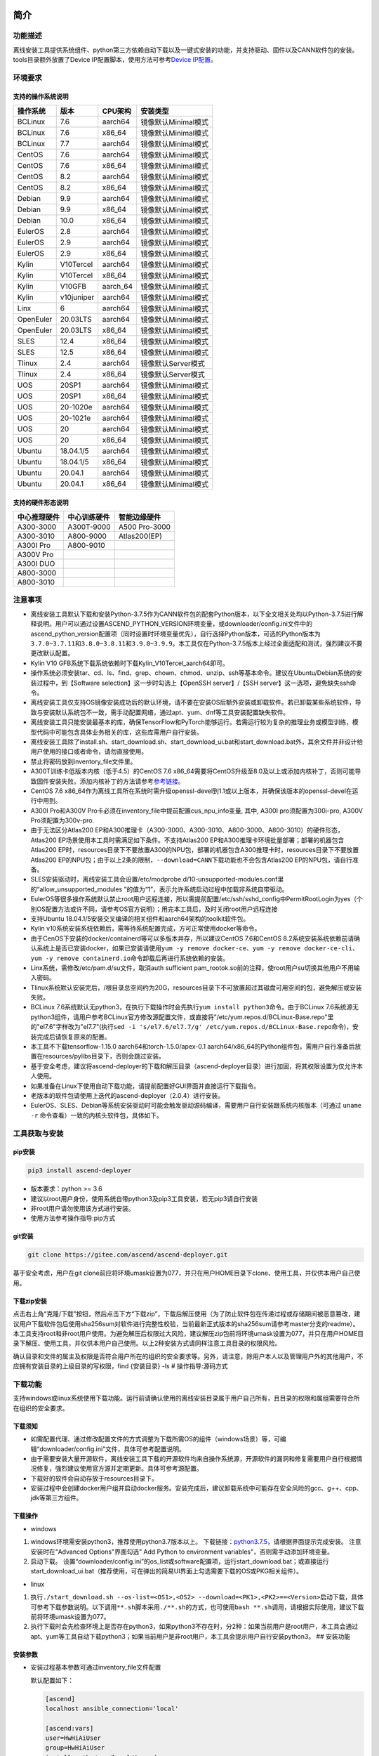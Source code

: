 简介
====

功能描述
--------

离线安装工具提供系统组件、python第三方依赖自动下载以及一键式安装的功能，并支持驱动、固件以及CANN软件包的安装。tools目录额外放置了Device
IP配置脚本，使用方法可参考\ `Device
IP配置 <https://gitee.com/ascend/ascend-deployer/blob/master/docs/Device_IP_Configuration.md>`__\ 。

环境要求
--------

支持的操作系统说明
~~~~~~~~~~~~~~~~~~

+-------------+--------------+-------------+-----------------------+
| 操作系统    | 版本         | CPU架构     | 安装类型              |
+=============+==============+=============+=======================+
| BCLinux     | 7.6          | aarch64     | 镜像默认Minimal模式   |
+-------------+--------------+-------------+-----------------------+
| BCLinux     | 7.6          | x86\_64     | 镜像默认Minimal模式   |
+-------------+--------------+-------------+-----------------------+
| BCLinux     | 7.7          | aarch64     | 镜像默认Minimal模式   |
+-------------+--------------+-------------+-----------------------+
| CentOS      | 7.6          | aarch64     | 镜像默认Minimal模式   |
+-------------+--------------+-------------+-----------------------+
| CentOS      | 7.6          | x86\_64     | 镜像默认Minimal模式   |
+-------------+--------------+-------------+-----------------------+
| CentOS      | 8.2          | aarch64     | 镜像默认Minimal模式   |
+-------------+--------------+-------------+-----------------------+
| CentOS      | 8.2          | x86\_64     | 镜像默认Minimal模式   |
+-------------+--------------+-------------+-----------------------+
| Debian      | 9.9          | aarch64     | 镜像默认Minimal模式   |
+-------------+--------------+-------------+-----------------------+
| Debian      | 9.9          | x86\_64     | 镜像默认Minimal模式   |
+-------------+--------------+-------------+-----------------------+
| Debian      | 10.0         | x86\_64     | 镜像默认Minimal模式   |
+-------------+--------------+-------------+-----------------------+
| EulerOS     | 2.8          | aarch64     | 镜像默认Minimal模式   |
+-------------+--------------+-------------+-----------------------+
| EulerOS     | 2.9          | aarch64     | 镜像默认Minimal模式   |
+-------------+--------------+-------------+-----------------------+
| EulerOS     | 2.9          | x86\_64     | 镜像默认Minimal模式   |
+-------------+--------------+-------------+-----------------------+
| Kylin       | V10Tercel    | aarch64     | 镜像默认Minimal模式   |
+-------------+--------------+-------------+-----------------------+
| Kylin       | V10Tercel    | x86\_64     | 镜像默认Minimal模式   |
+-------------+--------------+-------------+-----------------------+
| Kylin       | V10GFB       | aarch\_64   | 镜像默认Minimal模式   |
+-------------+--------------+-------------+-----------------------+
| Kylin       | v10juniper   | aarch64     | 镜像默认Minimal模式   |
+-------------+--------------+-------------+-----------------------+
| Linx        | 6            | aarch64     | 镜像默认Minimal模式   |
+-------------+--------------+-------------+-----------------------+
| OpenEuler   | 20.03LTS     | aarch64     | 镜像默认Minimal模式   |
+-------------+--------------+-------------+-----------------------+
| OpenEuler   | 20.03LTS     | x86\_64     | 镜像默认Minimal模式   |
+-------------+--------------+-------------+-----------------------+
| SLES        | 12.4         | x86\_64     | 镜像默认Minimal模式   |
+-------------+--------------+-------------+-----------------------+
| SLES        | 12.5         | x86\_64     | 镜像默认Minimal模式   |
+-------------+--------------+-------------+-----------------------+
| Tlinux      | 2.4          | aarch64     | 镜像默认Server模式    |
+-------------+--------------+-------------+-----------------------+
| Tlinux      | 2.4          | x86\_64     | 镜像默认Server模式    |
+-------------+--------------+-------------+-----------------------+
| UOS         | 20SP1        | aarch64     | 镜像默认Minimal模式   |
+-------------+--------------+-------------+-----------------------+
| UOS         | 20SP1        | x86\_64     | 镜像默认Minimal模式   |
+-------------+--------------+-------------+-----------------------+
| UOS         | 20-1020e     | aarch64     | 镜像默认Minimal模式   |
+-------------+--------------+-------------+-----------------------+
| UOS         | 20-1021e     | aarch64     | 镜像默认Minimal模式   |
+-------------+--------------+-------------+-----------------------+
| UOS         | 20           | aarch64     | 镜像默认Minimal模式   |
+-------------+--------------+-------------+-----------------------+
| UOS         | 20           | x86\_64     | 镜像默认Minimal模式   |
+-------------+--------------+-------------+-----------------------+
| Ubuntu      | 18.04.1/5    | aarch64     | 镜像默认Minimal模式   |
+-------------+--------------+-------------+-----------------------+
| Ubuntu      | 18.04.1/5    | x86\_64     | 镜像默认Minimal模式   |
+-------------+--------------+-------------+-----------------------+
| Ubuntu      | 20.04.1      | aarch64     | 镜像默认Minimal模式   |
+-------------+--------------+-------------+-----------------------+
| Ubuntu      | 20.04.1      | x86\_64     | 镜像默认Minimal模式   |
+-------------+--------------+-------------+-----------------------+

支持的硬件形态说明
~~~~~~~~~~~~~~~~~~

+----------------+----------------+-----------------+
| 中心推理硬件   | 中心训练硬件   | 智能边缘硬件    |
+================+================+=================+
| A300-3000      | A300T-9000     | A500 Pro-3000   |
+----------------+----------------+-----------------+
| A300-3010      | A800-9000      | Atlas200(EP)    |
+----------------+----------------+-----------------+
| A300I Pro      | A800-9010      |                 |
+----------------+----------------+-----------------+
| A300V Pro      |                |                 |
+----------------+----------------+-----------------+
| A300I DUO      |                |                 |
+----------------+----------------+-----------------+
| A800-3000      |                |                 |
+----------------+----------------+-----------------+
| A800-3010      |                |                 |
+----------------+----------------+-----------------+

注意事项
--------

-  离线安装工具默认下载和安装Python-3.7.5作为CANN软件包的配套Python版本，以下全文相关处均以Python-3.7.5进行解释说明。用户可以通过设置ASCEND\_PYTHON\_VERSION环境变量，或downloader/config.ini文件中的ascend\_python\_version配置项（同时设置时环境变量优先），自行选择Python版本，可选的Python版本为\ ``3.7.0~3.7.11``\ 和\ ``3.8.0~3.8.11和3.9.0~3.9.9``\ 。本工具仅在Python-3.7.5版本上经过全面适配和测试，强烈建议不要更改默认配置。
-  Kylin V10 GFB系统下载系统依赖时下载Kylin\_V10Tercel\_aarch64即可。
-  操作系统必须安装tar、cd、ls、find、grep、chown、chmod、unzip、ssh等基本命令。建议在Ubuntu/Debian系统的安装过程中，到【Software
   selection】这一步时勾选上【OpenSSH server】/【SSH
   server】这一选项，避免缺失ssh命令。
-  离线安装工具仅支持OS镜像安装成功后的默认环境，请不要在安装OS后额外安装或卸载软件。若已卸载某些系统软件，导致与安装默认系统包不一致，需手动配置网络，通过apt、yum、dnf等工具安装配置缺失软件。
-  离线安装工具只能安装最基本的库，确保TensorFlow和PyTorch能够运行。若需运行较为复杂的推理业务或模型训练，模型代码中可能包含具体业务相关的库，这些库需用户自行安装。
-  离线安装工具除了install.sh、start\_download.sh、start\_download\_ui.bat和start\_download.bat外，其余文件并非设计给用户使用的接口或者命令，请勿直接使用。
-  禁止将密码放到inventory\_file文件里。
-  A300T训练卡低版本内核（低于4.5）的CentOS 7.6
   x86\_64需要将CentOS升级至8.0及以上或添加内核补丁，否则可能导致固件安装失败。添加内核补丁的方法请参考\ `参考链接 <https://support.huawei.com/enterprise/zh/doc/EDOC1100162133/b56ad5be>`__\ 。
-  CentOS 7.6
   x86\_64作为离线工具所在系统时需升级openssl-devel到1.1或以上版本，并确保该版本的openssl-devel在运行中用到。
-  A300I Pro和A300V
   Pro卡必须在inventory\_file中提前配置cus\_npu\_info变量, 其中, A300I
   pro须配置为300i-pro, A300V Pro须配置为300v-pro.
-  由于无法区分Atlas200
   EP和A300推理卡（A300-3000、A300-3010、A800-3000、A800-3010）的硬件形态，Atlas200
   EP场景使用本工具时需满足如下条件。不支持Atlas200
   EP和A300推理卡环境批量部署；部署的机器包含Atlas200
   EP时，resources目录下不要放置A300的NPU包，部署的机器包含A300推理卡时，resources目录下不要放置Atlas200
   EP的NPU包；由于以上2条的限制，\ ``--download=CANN``\ 下载功能也不会包含Atlas200
   EP的NPU包，请自行准备。
-  SLES安装驱动时，离线安装工具会设置/etc/modprobe.d/10-unsupported-modules.conf里的“allow\_unsupported\_modules
   ”的值为“1”，表示允许系统启动过程中加载非系统自带驱动。
-  EulerOS等很多操作系统默认禁止root用户远程连接，所以需提前配置/etc/ssh/sshd\_config中PermitRootLogin为yes（个别OS配置方法或许不同，请参考OS官方说明）；用完本工具后，及时关闭root用户远程连接
-  支持Ubuntu
   18.04.1/5安装交叉编译的相关组件和aarch64架构的toolkit软件包。
-  Kylin
   v10系统安装系统依赖后，需等待系统配置完成，方可正常使用docker等命令。
-  由于CenOS下安装的docker/containerd等可以多版本并存，所以建议CentOS
   7.6和CentOS
   8.2系统安装系统依赖前请确认系统上是否已安装docker，如果已安装请使用\ ``yum -y remove docker-ce``\ 、\ ``yum -y remove docker-ce-cli``\ 、\ ``yum -y remove containerd.io``\ 命令卸载后再进行系统依赖的安装。
-  Linx系统，需修改/etc/pam.d/su文件，取消auth sufficient
   pam\_rootok.so前的注释，使root用户su切换其他用户不用输入密码。
-  Tlinux系统默认安装完后，/根目录总空间约为20G，resources目录下不可放置超过其磁盘可用空间的包，避免解压或安装失败。
-  BCLinux
   7.6系统默认无python3，在执行下载操作时会先执行\ ``yum install python3``\ 命令。由于BCLinux
   7.6系统源无python3组件，请用户参考BCLinux官方修改源配置文件，或直接将"/etc/yum.repos.d/BCLinux-Base.repo"里的"el7.6"字样改为"el7.7"(执行\ ``sed -i 's/el7.6/el7.7/g' /etc/yum.repos.d/BCLinux-Base.repo``\ 命令)，安装完成后请恢复原来的配置。
-  本工具不下载tensorflow-1.15.0 aarch64和torch-1.5.0/apex-0.1
   aarch64/x86\_64的Python组件包，需用户自行准备后放置在resources/pylibs目录下，否则会跳过安装。
-  基于安全考虑，建议将ascend-deployer的下载和解压目录（ascend-deployer目录）进行加固，将其权限设置为仅允许本人使用。
-  如果准备在Linux下使用自动下载功能，请提前配置好GUI界面并直接运行下载指令。
-  老版本的软件包请使用上迭代的ascend-deployer（2.0.4）进行安装。
-  EulerOS、SLES、Debian等系统安装驱动时可能会触发驱动源码编译，需要用户自行安装跟系统内核版本（可通过
   ``uname -r`` 命令查看）一致的内核头软件包，具体如下。


工具获取与安装
--------------

pip安装
~~~~~~~

.. code:: bash

    pip3 install ascend-deployer

-  版本要求：python >= 3.6
-  建议以root用户身份，使用系统自带python3及pip3工具安装，若无pip3请自行安装
-  非root用户请勿使用该方式进行安装。
-  使用方法参考操作指导:pip方式

git安装
~~~~~~~

.. code:: bash

    git clone https://gitee.com/ascend/ascend-deployer.git

基于安全考虑，用户在git
clone前应将环境umask设置为077，并只在用户HOME目录下clone、使用工具，并仅供本用户自己使用。

下载zip安装
~~~~~~~~~~~

点击右上角“克隆/下载”按钮，然后点击下方“下载zip”，下载后解压使用（为了防止软件包在传递过程或存储期间被恶意篡改，建议用户下载软件包后使用sha256sum对软件进行完整性校验，当前最新正式版本的sha256sum请参考master分支的readme）。本工具支持root和非root用户使用。为避免解压后权限过大风险，建议解压zip包前将环境umask设置为077，并只在用户HOME目录下解压、使用工具，并仅供本用户自己使用。以上2种安装方式请同样注意工具目录的权限风险。

确认目录和文件的属主及权限是否符合用户所在的组织的安全要求等。另外，请注意，除用户本人以及管理用户外的其他用户，不应拥有安装目录的上级目录的写权限，find
{安装目录} -ls # 操作指导:源码方式

下载功能
--------

支持windows或linux系统使用下载功能。运行前请确认使用的离线安装目录属于用户自己所有，且目录的权限和属组需要符合所在组织的安全要求。

下载须知
~~~~~~~~

-  如需配置代理、通过修改配置文件的方式调整为下载所需OS的组件（windows场景）等，可编辑“downloader/config.ini”文件，具体可参考配置说明。
-  由于需要安装大量开源软件，离线安装工具下载的开源软件均来自操作系统源，开源软件的漏洞和修复需要用户自行根据情况修复，强烈建议使用官方源并定期更新。具体可参考源配置。
-  下载好的软件会自动存放于resources目录下。
-  安装过程中会创建docker用户组并启动docker服务。安装完成后，建议卸载系统中可能存在安全风险的gcc、g++、cpp、jdk等第三方组件。

下载操作
~~~~~~~~

-  windows

1. windows环境需安装python3，推荐使用python3.7版本以上。
   下载链接：\ `python3.7.5 <https://www.python.org/ftp/python/3.7.5/python-3.7.5-amd64.exe>`__\ ，请根据界面提示完成安装。
   注意安装时在“Advanced Options"界面勾选” Add Python to environment
   variables"，否则需手动添加环境变量。

2. 启动下载。
   设置“downloader/config.ini”的os\_list或software配置项，运行start\_download.bat；或直接运行start\_download\_ui.bat（推荐使用，可在弹出的简易UI界面上勾选需要下载的OS或PKG相关组件）。

-  linux

1. 执行\ ``./start_download.sh --os-list=<OS1>,<OS2> --download=<PK1>,<PK2>==<Version>``\ 启动下载，具体可参考下载参数说明。以下调用\ ``**.sh``\ 脚本采用\ ``./**.sh``\ 的方式，也可使用\ ``bash **.sh``\ 调用，请根据实际使用，建议下载前将环境umask设置为077。
2. 执行下载时会先检查环境上是否存在python3，如果python3不存在时，分2种：如果当前用户是root用户，本工具会通过apt、yum等工具自动下载python3；如果当前用户是非root用户，本工具会提示用户自行安装python3。
   ## 安装功能

安装参数
~~~~~~~~

-  安装过程基本参数可通过inventory\_file文件配置

   默认配置如下：

   .. code:: bash

       [ascend]
       localhost ansible_connection='local'

       [ascend:vars]
       user=HwHiAiUser
       group=HwHiAiUser
       install_path=/usr/local/Ascend

+-----------------+-----------------------------------------------------------------+
| 配置项          | 说明                                                            |
+=================+=================================================================+
| user            | 用户，该参数将传递给run包的--install-username选项               |
+-----------------+-----------------------------------------------------------------+
| group           | 用户组，该参数将传递给run包的--install-usergroup选项            |
+-----------------+-----------------------------------------------------------------+
| install\_path   | CANN软件包的安装路径，该参数将传递给run包的--install-path选项   |
+-----------------+-----------------------------------------------------------------+

安装须知
~~~~~~~~

-  install\_path参数指定CANN软件包的安装路径，root用户安装时该参数有效（且环境上未安装CANN软件包，即没有\ ``/etc/Ascend/ascend_cann_install.info``\ 文件，否则会安装到该文件内容指定的路径），非root用户安装时该参数无效（只能安装到默认路径~/Ascend）；install\_path参数不指定驱动包和边缘组件(atlasedge和ha)的安装路径，驱动包只能安装到默认路径/usr/local/Ascend，边缘组件(atlasedge和ha)只能安装到默认路径/usr/local。
-  install\_path参数指定Toolbox软件包的安装路径，root用户安装时该参数有效（且环境上未安装Toolbox软件包，即没有\ ``/etc/Ascend/ascend_cann_install.info``\ 和\ ``/etc/Ascend/ascend_toolbox_install.info``\ 文件，否则会安装到该文件内容指定的路径），非root用户安装时该参数无效（只能安装到默认路径~/Ascend）。
-  离线工具为zip包时，用户需确认离线工具的解压目录为新解压，并且目录权限为700，没有软链接。
-  安装完成后需修改配置，建议取消root用户的登录。
-  驱动包会使用HwHiAiUser用户和用户组作为软件包默认运行用户，用户需自行创建，并保证该创建用户的密码、密码有效期以及后续使用中的安全问题。创建用户组和用户的命令如下：

.. code:: bash

    #添加HwHiAiUser用户组
    groupadd HwHiAiUser

    #添加HwHiAiUser用户,并加入HwHiAiUser用户组
    #设置HwHiAiUser的HOME目录为/home/HwHiAiUser
    #并设置用户的shell为/bin/bash
    useradd -g HwHiAiUser -d /home/HwHiAiUser -m HwHiAiUser -s /bin/bash

-  安装2.0.2版本的边缘组件(atlasedge和ha)时，可能需限制HwHiAiUser用户为不可登录状态。但安装驱动包时，需将HwHiAiUser用户设置为可登录状态。请根据具体场景设置。

   .. code:: bash

       usermod -s /sbin/nologin HwHiAiUser   # 安装2.0.2版本的边缘组件(atlasedge和ha)时
       usermod -s /bin/bash HwHiAiUser   # 安装驱动时

-  安装2.0.3及以后版本的边缘组件(atlasedge)时，该组件会默认创建一个MindXEdge用户。

-  安装2.0.4版本的边缘组件时，需提前安装haveged，例如Ubuntu系统使用\ ``apt install haveged``\ 命令进行安装，安装后需执行\ ``systemctl enable haveged``\ 和\ ``systemctl start haveged``\ 启动haveged服务。

-  若用户需自行指定运行用户和用户组，可在创建用户和用户组后自行修改inventory\_file文件。文件内容如下：

::

    [ascend:vars]
    user=HwHiAiUser
    group=HwHiAiUser

-  非root用户支持安装的软件列表

+---------------+-------------------------------------------------------------------------------------+
| 软件名        | 说明                                                                                |
+===============+=====================================================================================+
| python、gcc   | python3.7.5和gcc7.3.0，安装在$HOME/.local/目录下                                    |
+---------------+-------------------------------------------------------------------------------------+
| python框架    | tensorflow、pytorch、mindspore                                                      |
+---------------+-------------------------------------------------------------------------------------+
| CANN          | toolbox、nnae、nnrt、tfplugin、toolkit，默认安装在$HOME目录下，不支持指定路径安装   |
+---------------+-------------------------------------------------------------------------------------+
| MindStudio    | 安装在$HOME/目录下                                                                  |
+---------------+-------------------------------------------------------------------------------------+

注意： 1.
非root用户需要root用户安装系统组件和driver后才可以安装以上组件。 2.
gcc7.3.0安装后需要建立软链接才能使用,例如root安装的gcc7.3.0执行命令\ ``ln -sf /usr/local/gcc7.3.0/bin/gcc /usr/bin/gcc``\ 。
3.
非root用户需要加入driver安装的属组，才可以正常安装和使用nnrt和toolkit组件，driver默认安装的属组为HwHiAiUser。修改用户组命令如下：

.. code:: bash

    usermod -a -G HwHiAiUser 非root用户名

准备软件包
~~~~~~~~~~

1. 根据实际需要准备待安装软件包（支持驱动、固件、CANN软件包的安装），将待安装软件包放置于resources目录下，参考如下：

-  驱动和固件：\ `获取链接 <https://ascend.huawei.com/#/hardware/firmware-drivers>`__
-  CANN软件包：\ `获取链接 <https://ascend.huawei.com/#/software/cann>`__

2. 软件包仅支持zip包格式，安装时resources目录下只应存在一个版本的软件包，否则可能会有版本不配套的情况。如果resources目录下没有软件包，工具会跳过安装。
3. 支持Atlas 500和Atlas 500Pro批量安装IEF
   Agent，参考usermanual-ief文档准备IEF产品证书、注册工具、安装工具，放置于resources目录下；

-  IEF相关证书和工具：\ `参考链接 <https://support.huaweicloud.com/usermanual-ief/ief_01_0100.html>`__
-  Atlas
   500已预置了注册工具和安装工具，所以只需准备产品证书放置于resources目录下；而Atlas
   500Pro对这3个证书和工具都需要
-  Atlas 500只支持自带的EulerOS2.8
   aarch64裁剪版操作系统，不支持其他系统，因此也不支持离线部署工具本地运行，只支持远程安装，也不支持非root安装；Atlas
   500Pro支持本地和远程安装
-  依赖边缘节点atlasedge中间件正常工作，Atlas
   500自带atlasedge中间件，Atlas 500Pro需要先安装atlasedge中间件
-  依赖IEF服务器正常工作，且边缘设备与IEF之间网络正常，边缘节点是否成功纳管需到IEF的web前端观察，其他限制请参考usermanual-ief文档

4. docker镜像文件需用户登录ascendhub，拉取镜像后将镜像转存至resources/docker\_images目录下（需自行创建该目录），方可进行docker镜像的安装；docker镜像文件命名格式参考ubuntu\_18.04\_{x86\_64
   \|
   aarch64}.tar，大括号内为系统架构，仅支持括号内的两种架构。docker镜像的安装会先安装系统包，所以安装docker镜像前先下载对应的系统包；用户需要确保要安装的docker镜像的安全性。

::

    ascend-deployer
    |- ...
    |- install.sh
    |- inventory_file
    |- ...
    |- playbooks
    |- README.md
    |- resources
       |- A300-3010-npu_xxx.zip
       |- A300-3010-npu-driver_xxx.run
       |- A300-3010-npu-firmware_xxx.run
       |- Ascend-cann-nnrt-xxx.zip
       |- Ascend-cann-nnrt-xxx.run
       |- ...
       |- Ascend-cann-toolkit-xxx.run
       |- ...
       |- BCLinux_7.6_aarch64
       |- BCLinux_7.6_x86_64
       |- cert_ief_xxx.tar.gz
       |- edge-installer_xxx_arm64.tar.gz
       |- edge-register_xxx_arm64.tar.gz
       |- docker_images
       |- ...

单机安装
~~~~~~~~

1. 配置单机的inventory\_file文件。

编辑inventory\_file文件，默认如下：

``[ascend]    localhost ansible_connection='local'``

2. 执行安装脚本，可根据需要选择安装方式（指定组件安装或指定场景安装）。注意，如果需要其他用户能够使用root用户随后安装的python等，请提前设置umask为022，设置前确认该umask权限符合所在组织的安全要求。

   -  2.1. 指定组件安装

   执行命令\ ``./install.sh --install=<package_name_1>,<package_name_2>``\ ，示例如下。

   ::

       ./install.sh --help     # 查看帮助信息
       ./install.sh --install=sys_pkg,python,npu     # 安装系统依赖、python3.7.5、driver和firmware

   注意事项：

   -  请按照“sys\_pkg>python3.7.5>npu(driver、firmware)>CANN软件包(toolkit、nnrt等)>AI框架(pytorch、tensorflow、mindspore)”顺序进行安装。
   -  安装driver或firmware后，可能需执行“reboot”重启设备使驱动和固件生效。
   -  部分组件存在运行时依赖，如pytorch需要toolkit提供运行时依赖，tensorflow
      +
      npubridge需要tfplugin提供运行时依赖，mindspore需要driver和toolkit提供运行时的依赖。
   -  所有python库的安装都必须先安装python3.7.5，如pytorch、tensorflow、mindspore等。

   -  2.2 指定场景安装（建议非专业用户使用这种方式）

   执行命令\ ``./install.sh --install-scene=<scene_name>``\ ，示例如下。

   ::

       ./install.sh --install-scene=auto     # 自动安装所有能找到的软件包

   本工具提供几个基本安装场景，具体可参考安装场景介绍。

3. 安装后检查

   执行命令\ ``./install.sh --test=<target>``\ ，示例如下。

   ::

       ./install.sh --test=driver     # 测试driver是否正常`

批量安装
~~~~~~~~

1. 基于密钥认证的ssh连接，安装前请确认系统中未安装paramiko（ansible在某些情况下会使用paramiko，其配置不当容易引起安全问题）。

配置待安装的其他设备的ip地址，编辑inventory\_file文件，格式如下：

``[ascend]    ip_address_1 ansible_ssh_user='root'      # root用户    ip_address_2 ansible_ssh_user='root'    ip_address_3 ansible_ssh_user='username'  # 非root用户``

设置密钥认证的参考操作如下，请注意ssh密钥和密钥密码在使用和保管过程中的风险，特别是密钥未加密时的风险，用户应按照所在组织的安全策略进行相关配置，包括并不局限于软件版本、口令复杂度要求、安全配置（协议、加密套件、密钥长度等，特别是/etc/ssh下和~/.ssh下的配置）：
``bash    ssh-keygen -t rsa -b 3072   # 登录管理节点并生成SSH Key。安全起见，建议用户到"Enter passphrase"步骤时输入密钥密码，且符合密码复杂度要求。建议执行这条命令前先将umask设置为0077，执行完后再恢复原来umask值。    ssh-copy-id -i ~/.ssh/id_rsa.pub <user>@<ip>   # 将管理节点的公钥拷贝到所有节点的机器上，<user>@<ip>替换成要拷贝到的对应节点的账户和ip。    ssh <user>@<ip>   # 验证是否可以登录远程节点，<user>@<ip>替换成要登录的对应节点的账户和ip。验证登录OK后执行`exit`命令退出该ssh连接。``

注意事项: 请用户注意ssh密钥和密钥密码在使用和保管过程中的风险。

2. 设置ssh代理管理ssh密钥，避免工具批量安装操作过程中输入密钥密码。设置ssh代理的参考操作如下：
   ``bash    ssh-agent bash   # 开启ssh-agent的bash进程    ssh-add ~/.ssh/id_rsa         # 向ssh-agent添加私钥``

3. 执行\ ``./install.sh --check``\ 测试待安装设备连通性。确保所有设备都能正常连接，若存在设备连接失败情况，请检查该设备的网络连接和sshd服务是否开启。
4. 后续操作同上述的单机安装第2、3步骤。
5. 工具的批量安装操作完成后，及时退出ssh代理进程，避免安全风险。
   ``bash    exit   # 退出ssh-agent的bash进程``

操作指导:pip方式
================

当本工具使用pip安装时，将提供2个入口方便操作

-  ascend-download 下载器
-  ascend-deployer 部署器

2个入口对root和非root用户均可用

下载
----

.. code:: bash

    ascend-download --os-list=<OS1>,<OS2> --download=<PK1>,<PK2>==<Version>

Win 10和Linux均可执行

-  所有资源下载至ascend-deployer/resources

-  windows下在执行命令的当前目录生成ascend-deployer目录。下载完成后将
   整个目录拷贝至待部署linux服务器即可使用。

-  linux下将在用户HOME目录下生成ascend-deployer目录，可通过设置环境变量ASCEND\_DEPLOYER\_HOME替换用户HOME目录，非root用户须保证该目录存在且能正常读写。

安装
----

.. code:: bash

    ascend-deployer --install=<pkg1,pkg2>

ascend-deployer本质上是install.sh的一个wrapper，使用方法与直接执行ascend-deployer目录中的install.sh完全相同。ascend-deployer命令将自动寻找用户HOME目录下的ascend-deployer/install.sh文件执行，可通过设置环境变量ASCEND\_DEPLOYER\_HOME替换用户HOME目录，非root用户须保证该目录存在且能正常读写。

配置环境变量
============

离线部署工具可以安装python3.7.5，为不影响系统自带python(python2.x or
python3.x)， 在使用python3.7.5之前，需配置如下环境变量。

::

    export PATH=/usr/local/python3.7.5/bin:$PATH                         # root
    export LD_LIBRARY_PATH=/usr/local/python3.7.5/lib:$LD_LIBRARY_PATH   # root

    export PATH=~/.local/python3.7.5/bin:$PATH                           # non-root
    export LD_LIBRARY_PATH=~/.local/python3.7.5/lib:$LD_LIBRARY_PATH     # non-root

本工具执行安装操作时会自动在本机安装python3.7.5，并把以上环境变量内容写进/usr/local/ascendrc文件内，执行如下命令便可轻松设置python3.7.5的环境变量。

::

    source /usr/local/ascendrc     # root
    source ~/.local/ascendrc       # non-root

同样，离线部署工具安装的其他软件包或工具，需用户参考相应的官方资料后配置环境变量或进行其他设置后，方可正常使用。

后续任务
========

-  推理场景

开发者如果需要开发应用程序，请参考相应的官方资料，如《CANN
应用软件开发指南 (C&C++)》或《CANN 应用软件开发指南 (Python)》。

-  训练场景

若需进行网络模型移植和训练，请参考相应的官方资料，如《TensorFlow网络模型移植&训练指南》或《PyTorch网络模型移植&训练指南》。

-  删除工具

本工具属于安装部署类工具，系统安装完成后应立即删除以释放磁盘空间。

+--------------------------------------+--------------------------------------------+
| 应删除的                             | 说明                                       |
+======================================+============================================+
| ascend-deployer                      | 控制机上的离线部署工具的目录               |
+--------------------------------------+--------------------------------------------+
| ``pip3 uninstall ascend-deployer``   | 控制机上pip安装的工具，可用命令卸载        |
+--------------------------------------+--------------------------------------------+
| ~/ansible                            | 控制机和远程机器，自定义信息收集配置文件   |
+--------------------------------------+--------------------------------------------+
| ``~/resources和~/resources.tar``     | 控制机和远程机器，resource资源目录         |
+--------------------------------------+--------------------------------------------+
| ~/build                              | 控制机和远程机器，源码包的解压目录         |
+--------------------------------------+--------------------------------------------+

参考信息
========

安装参数说明
------------

用户根据实际需要选择对应参数完成安装，命令为\ ``./install.sh [options]``\ 。
参数说明请参见下表，表中各参数的可选参数范围可通过执行\ ``./install.sh --help``\ 查看。

+-------------------------+--------------------------------------------------------------------------------------+
| 参数                    | 说明                                                                                 |
+=========================+======================================================================================+
| --help -h               | 查询帮助信息。                                                                       |
+-------------------------+--------------------------------------------------------------------------------------+
| --check                 | 检查环境，确保控制机安装好python3.7.5、ansible等组件，并检查与待安装设备的连通性。   |
+-------------------------+--------------------------------------------------------------------------------------+
| --clean                 | 清理待安装设备用户家目录下的resources目录。                                          |
+-------------------------+--------------------------------------------------------------------------------------+
| --nocopy                | 在批量安装时不进行资源拷贝。                                                         |
+-------------------------+--------------------------------------------------------------------------------------+
| --force\_upgrade\_npu   | 当不是所有卡异常时，可以强制升级NPU                                                  |
+-------------------------+--------------------------------------------------------------------------------------+
| --verbose               | 打印详细信息                                                                         |
+-------------------------+--------------------------------------------------------------------------------------+
| --output-file=          | 重定向命令执行的输出结果到指定文件。                                                 |
+-------------------------+--------------------------------------------------------------------------------------+
| --stdout\_callback=     | 设置命令执行的输出格式，可用的参数通过"ansible-doc -t callback -l"命令查看。         |
+-------------------------+--------------------------------------------------------------------------------------+
| --install=              | 指定软件安装。若指定“--install=npu”，将会安装driver和firmware。                      |
+-------------------------+--------------------------------------------------------------------------------------+
| --install-scene=        | 指定场景安装。安装场景请参见安装场景介绍。                                           |
+-------------------------+--------------------------------------------------------------------------------------+
| --patch=                | 指定软件打补丁                                                                       |
+-------------------------+--------------------------------------------------------------------------------------+
| --patch-rollback=       | 指定软件的补丁回退                                                                   |
+-------------------------+--------------------------------------------------------------------------------------+
| --test=                 | 检查指定组件能否正常工作。                                                           |
+-------------------------+--------------------------------------------------------------------------------------+

下载参数说明
------------

+-----------------------------------------+-------------------------------------------------------+
| 参数                                    | 说明                                                  |
+=========================================+=======================================================+
| ``--os-list=<OS1>,<OS2>``               | 指定下载的特定操作系统的相关依赖软件                  |
+-----------------------------------------+-------------------------------------------------------+
| ``--download=<PK1>,<PK2>==<Version>``   | 指定下载可选的组件。例如MindSpore、MindStudio、CANN   |
+-----------------------------------------+-------------------------------------------------------+

本工具默认下载python组件包。当--os-list指定的系统中只有aarch64架构时，只下载aarch64架构系统所需的python组件包；当--os-list指定的系统中只有x86\_64架构时，只下载x86\_64架构系统所需的python组件包；当--os-list为空或指定的系统中aarch64架构和x86\_64架构都有时，2种架构系统所需的python组件包都会下载。下载aarch64或x86\_64架构的CANN包逻辑同上。

+--------------+-------------+----------------+-------------+-------------+
| 可选的组件   | 配套版本1   | 配套版本2      | 配套版本3   | 配套版本4   |
+==============+=============+================+=============+=============+
| MindStudio   | 2.0.0       | 3.0.1          | 3.0.2       | 3.0.3       |
+--------------+-------------+----------------+-------------+-------------+
| MindSpore    | 1.1.1       | 1.2.1          | 1.3.0       | 1.5.0       |
+--------------+-------------+----------------+-------------+-------------+
| CANN         | 20.3.0      | 5.0.1.spc103   | 5.0.2.1     | 5.0.3.1     |
+--------------+-------------+----------------+-------------+-------------+

安装时resources目录下只应存在一个版本且跟CANN包版本配套的MindSpore或MindStudio，配套关系如上；\ ``./start_download.sh --download=<PK1>,<PK2>==<Version>``\ ，当\ ``<Version>``\ 为空时，会下载最新版本的\ ``<PK>``\ ；\ ``--download=MindSpore``\ 时，--os-list需指定对应的OS，OS及相关配套说明详见\ `Mindspore官网 <https://mindspore.cn/versions>`__\ ；MindStudio的下载安装请参考\ `下载安装MindStudio <https://gitee.com/ascend/ascend-deployer/blob/master/docs/Install_MindStudio.md>`__\ ；CANN的下载请参考\ `下载CANN <https://gitee.com/ascend/ascend-deployer/blob/master/docs/Download_CANN.md>`__

安装场景介绍
------------

离线部署工具提供几个基本安装场景。

+----------------+------------------------------------------------------+------------------------+
| 安装场景       | 安装的组件                                           | 说明                   |
+================+======================================================+========================+
| auto           | all                                                  | 安装所有能找到的软件包 |
+----------------+------------------------------------------------------+------------------------+
| vmhost         | sys_pkg、npu、toolbox                                | 虚拟机场景             |
+----------------+------------------------------------------------------+------------------------+
| edge           | sys_pkg、atlasedge、ha                               | 安装MindX中间件、HA    |
+----------------+------------------------------------------------------+------------------------+
| offline_dev    | sys_pkg、python、npu、toolkit                        | 离线开发场景           |
+----------------+------------------------------------------------------+------------------------+
| offline_run    | sys_pkg、python、npu、nnrt                           | 离线运行场景           |
+----------------+------------------------------------------------------+------------------------+
| mindspore      | sys_pkg、python、npu、toolkit、mindspore             | mindspore场景          |
+----------------+------------------------------------------------------+------------------------+
| tensorflow_dev | sys_pkg、python、npu、toolkit、tfplugin、tensorflow  | tensorflow开发场景     |
+----------------+------------------------------------------------------+------------------------+
| tensorflow_run | sys_pkg、python、npu、nnae、tfplugin、tensorflow     | tensorflow运行场景     |
+----------------+------------------------------------------------------+------------------------+
| pytorch_dev    | sys_pkg、python、npu、toolkit、pytorch               | pytorch开发场景        |
+----------------+------------------------------------------------------+------------------------+
| pytorch_run    | sys_pkg、python、npu、nnae、pytorch                  | pytorch运行场景        |
+----------------+------------------------------------------------------+------------------------+

上述安装场景的配置文件位于scene目录下，如auto场景的配置文件scene/scene\_auto.yml:

::

    - hosts: '{{ hosts_name }}'

    - name: install system dependencies
      import_playbook: ../install/install_sys_pkg.yml

    - name: install python3.7.5
      import_playbook: ../install/install_python375.yml

    - name: install driver and firmware
      import_playbook: ../install/install_npu.yml

    - name: install toolkit
      import_playbook: ../install/install_toolkit.yml

    - name: install nnrt
      import_playbook: ../install/install_nnrt.yml

    - name: install nnae
      import_playbook: ../install/install_nnae.yml

    - name: install tfplugin
      import_playbook: ../install/install_tfplugin.yml

    - name: install toolbox
      import_playbook: ../install/install_toolbox.yml

    - name: install pytorch
      import_playbook: ../install/install_pytorch.yml

    - name: install tensorflow
      import_playbook: ../install/install_tensorflow.yml

    - name: install mindspore
      import_playbook: ../install/install_mindspore.yml

如需自定义安装场景，可参考上述配置文件进行定制。

安装、回退CANN补丁包
--------------------

ascend-deployer工具支持CANN冷补丁的安装和回退。 1.
CANN补丁包不支持使用ascend-deployer工具在线下载，用户需自行获取到所需CANN补丁包后，放置于ascend-deployer/resources/patch(如不存在patch目录用户请自行创建)目录下，注意在安装前删除ascend-deployer/resources目录下补丁包对应的CANN软件包。
2. 安装、回退CANN冷补丁的执行命令参考如下： -
安装CANN冷补丁（以nnae、tfplugin包为例）：\ ``./install.sh --patch=nnae,tfplugin``
-
回退CANN冷补丁（以nnae、tfplugin包为例）：\ ``./install.sh --patch-rollback=nnae,tfplugin``
3. 关于CANN冷补丁的相关约束如下： -
补丁仅能支持对应的基线版本或相关的补丁版本进行升级。 -
基于同一基线版本的补丁，需保证后续安装的补丁版本大于之前安装的补丁版本。
- 仅支持回退一次补丁版本。 ## 配置说明

代理配置
~~~~~~~~

如需使用代理，需在环境变量中配置代理，用户需要注意代理的安全性。本工具默认校验https证书，如果下载过程中出现证书错误，可能是代理服务器有证书替换的安全机制，则需要先安装代理服务器证书。

1. Linux环境变量中配置代理，参考如下

``# 配置环境变量    export http_proxy="http://user:password@proxyserverip:port"    export https_proxy="http://user:password@proxyserverip:port"``

其中user为用户在内部网络中的用户名，password为用户密码（特殊字符需转义），proxyserverip为代理服务器的ip地址，port为端口。windows环境变量中配置代理的原理同Linux，具体操作请参考官方说明。

2. 在downloader/config.ini文件中配置是否进行证书校验，内容如下：

``[proxy]    verify=true         # 是否校验https证书。如果关闭，请用户注意安全风险。``

windows下载参数说明
~~~~~~~~~~~~~~~~~~~

在downloader/config.ini文件中可进行windows下载行为配置，将其调整为下载所需组件（不建议直接修改配置文件，建议运行start\_download\_ui.bat使用UI界面勾选所需组件）。

::

    [download]
    os_list=CentOS_7.6_aarch64, CentOS_7.6_x86_64, CentOS_8.2_aarch64, CentOS_8.2_x86_64, Ubuntu_18.04_aarch64, Ubuntu_18.04_x86_64, ...          # 待安装部署的环境OS信息
    [software]
    pkg_list=CANN_5.0.3.1,MindStudio_3.0.3  # 待部署的CANN或MindStudio

源配置
~~~~~~

离线安装工具已提供源配置文件，用户可根据实际进行替换。

1. Python源配置。在downloader/config.ini文件中配置python源，默认使用华为源。

::

    [pypi]
    index_url=https://repo.huaweicloud.com/repository/pypi/simple

2. 系统源配置。系统源配置文件downloader/config/\ *{os}\_*{version}\_*\ {arch}*/source.*xxx*\ 。以CentOS
   7.6
   aarch64为例，源配置文件downloader/config/CentOS\_7.6\_aarch64/source.repo内容如下。这表明同时启用base源和epel源，下载系统组件时会从这两个源中查询和下载。默认使用华为源，可根据业务需求和安装需求修改，以保证其源符合所在组织的安全/漏洞修补要求。若修改，请选择安全可靠的源，并测试下载和安装行为是否正常，否则可能造成组件下载不完整或安装异常。若删除源，可能造成组件下载不完整。

::

    [base]
    baseurl=https://mirrors.huaweicloud.com/centos-altarch/7/os/aarch64

    [epel]
    baseurl=https://mirrors.huaweicloud.com/epel/7/aarch64

3. 下载类Centos的系统组件时需解析系统源内的xml文件，建议在系统python3中安装defusedxml安全组件，以提升应对潜在的XML漏洞攻击的安全能力。

公网URL
-------

::

    https://cmake.org
    https://github.com
    https://gcc.gnu.org
    http://mirrors.bclinux.org
    https://archive.kylinos.cn
    https://support.huawei.com
    https://mirrors.tencent.com
    https://mirrors.bfsu.edu.cn
    https://repo.huaweicloud.com
    https://uniportal.huawei.com
    https://mirrors.huaweicloud.com
    https://cache-redirector.jetbrains.com
    https://obs-9be7.obs.myhuaweicloud.com
    https://obs-9be7.obs.cn-east-2.myhuaweicloud.com
    https://ms-release.obs.cn-north-4.myhuaweicloud.com

sha256sum校验
-------------

+--------------------------------------------------+-------------------------+
| sha256sum                                        | 离线安装版本            |
+==================================================+=========================+
| 22f7e10677658e7c3d223b32f73786c765e85cf6f66440bf | ascend-deployer-2.0.4.B |
| 620c3e4275f11e7f                                 | 093.zip                 |
+--------------------------------------------------+-------------------------+

FAQ
---

1. Q:
   首次执行\ ``./install.sh --check``\ 或其他安装命令时，会自动安装系统依赖和python3.7.5，如果人为异常中断安装过程，再次执行命令时则可能出现rpm、dpkg工具被锁或python3.7.5功能缺失的情况。

-  A:
   释放rpm、dpkg工具锁，删除python3.7.5安装目录（python3.7.5安装目录可参考配置环境变量），重新使用工具安装。

2. Q: 非root用户安装5.0.1版本以前的toolkit时提示输入sudo密码。

-  A:
   安全原因，本工具不要求非root用户拥有sudo权限，所以不支持非root用户安装5.0.1版本以前的toolkit。

3. Q:
   工具crl文件更新和签名校验的机制是什么样的？是否具备独立的crl文件更新的能力？

-  A:
   crl文件更新和签名校验有两种方式，优先使用toolbox/latest/Ascend-DMI/bin/ascend-cert工具，如果环境上不存在该工具，则使用openssl开源工具。为兼容新旧软件包的签名格式，本工具会使用2套证书。本工具会比较安装包内的crl文件和系统本地的crl文件的生效时间，并使用最新的crl文件校验证书是否被吊销。对root用户，系统本地的crl文件为\ ``/etc/hwsipcrl/ascendsip.crl(或ascendsip_g2.crl)``\ ，对非root用户，该文件为\ ``~/.local/hwsipcrl/ascendsip.crl(或ascendsip_g2.crl)``\ 。如果系统本地的crl文件不存在或生效时间早于安装包内的crl文件，则系统本地的crl文件会被安装包内的crl文件替换。tools/update\_crl.sh文件具备独立的crl文件更新的能力，执行\ ``bash update_crl.sh <crl_file>``\ 命令即可，\ ``<crl_file>``\ 为用户上传的crl文件路径。

4. Q: 下载部分组件时出现"certificate verify failed"等字样是什么原因？

-  A:
   下载时本工具默认校验https证书，上述报错可能是代理服务器证书异常，请联系系统管理员处理。该校验功能在downloader/config.ini文件中可配置，具体可参考代理配置。


